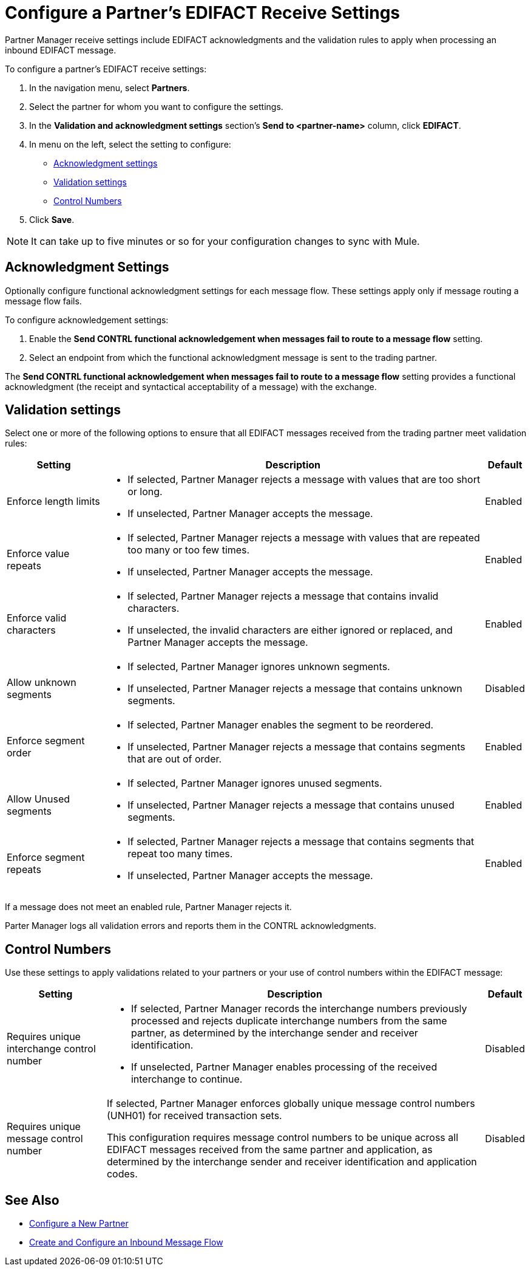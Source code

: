 = Configure a Partner's EDIFACT Receive Settings

Partner Manager receive settings include EDIFACT acknowledgments and the validation rules to apply when processing an inbound EDIFACT message.

To configure a partner's EDIFACT receive settings:

. In the navigation menu, select *Partners*.
. Select the partner for whom you want to configure the settings.
. In the *Validation and acknowledgment settings* section's *Send to <partner-name>* column, click *EDIFACT*.
. In menu on the left, select the setting to configure:
* <<ack-settings,Acknowledgment settings>>
* <<validation-settings,Validation settings>>
* <<control-numbers,Control Numbers>>
. Click *Save*.

[NOTE]
It can take up to five minutes or so for your configuration changes to sync with Mule.

[[ack-settings]]
== Acknowledgment Settings

Optionally configure functional acknowledgment settings for each message flow. These settings apply only if message routing a message flow fails.

To configure acknowledgement settings:

. Enable the *Send CONTRL functional acknowledgement when messages fail to route to a message flow* setting.
. Select an endpoint from which the functional acknowledgment message is sent to the trading partner.

The *Send CONTRL functional acknowledgement when messages fail to route to a message flow* setting provides a functional acknowledgment (the receipt and syntactical acceptability of a message) with the exchange.

== Validation settings

Select one or more of the following options to ensure that all EDIFACT messages received from the trading partner meet validation rules:

[%header%autowidth.spread]
|===
|Setting |Description |Default

|Enforce length limits
a|
* If selected, Partner Manager rejects a message with values that are too short or long.
* If unselected, Partner Manager accepts the message.
|Enabled
|Enforce value repeats
a|
* If selected, Partner Manager rejects a message with values that are repeated too many or too few times.
* If unselected, Partner Manager accepts the message.
|Enabled
|Enforce valid characters
a| * If selected, Partner Manager rejects a message that contains invalid characters.
* If unselected, the invalid characters are either ignored or replaced, and Partner Manager accepts the message.
|Enabled
| Allow unknown segments
a|
* If selected, Partner Manager ignores unknown segments.
* If unselected, Partner Manager rejects a message that contains unknown segments.
|Disabled
|Enforce segment order
a| * If selected, Partner Manager enables the segment to be reordered.
* If unselected, Partner Manager rejects a message that contains segments that are out of order.
|Enabled
|Allow Unused segments
a|* If selected, Partner Manager ignores unused segments.
* If unselected, Partner Manager rejects a message that contains unused segments.
|Enabled
|Enforce segment repeats
a|* If selected, Partner Manager rejects a message that contains segments that repeat too many times.
* If unselected, Partner Manager accepts the message.
|Enabled
|===

If a message does not meet an enabled rule, Partner Manager rejects it.

Parter Manager logs all validation errors and reports them in the CONTRL acknowledgments.

[[control-numbers]]
== Control Numbers

Use these settings to apply validations related to your partners or your use of control numbers within the EDIFACT message:

[%header%autowidth.spread]
|===
|Setting |Description |Default

|Requires unique interchange control number
a| * If selected, Partner Manager records the interchange numbers previously processed and rejects duplicate interchange numbers from the same partner, as determined by the interchange sender and receiver identification.
* If unselected, Partner Manager enables processing of the received interchange to continue.
|Disabled

|Requires unique message control number
a| If selected, Partner Manager enforces globally unique message control numbers (UNH01) for received transaction sets.

This configuration requires message control numbers to be unique across all EDIFACT messages received from the same partner and application, as determined by the interchange sender and receiver identification and application codes.
| Disabled
|===

== See Also

* xref:create-partner.adoc[Configure a New Partner]
* xref:create-inbound-message-flow.adoc[Create and Configure an Inbound Message Flow]
